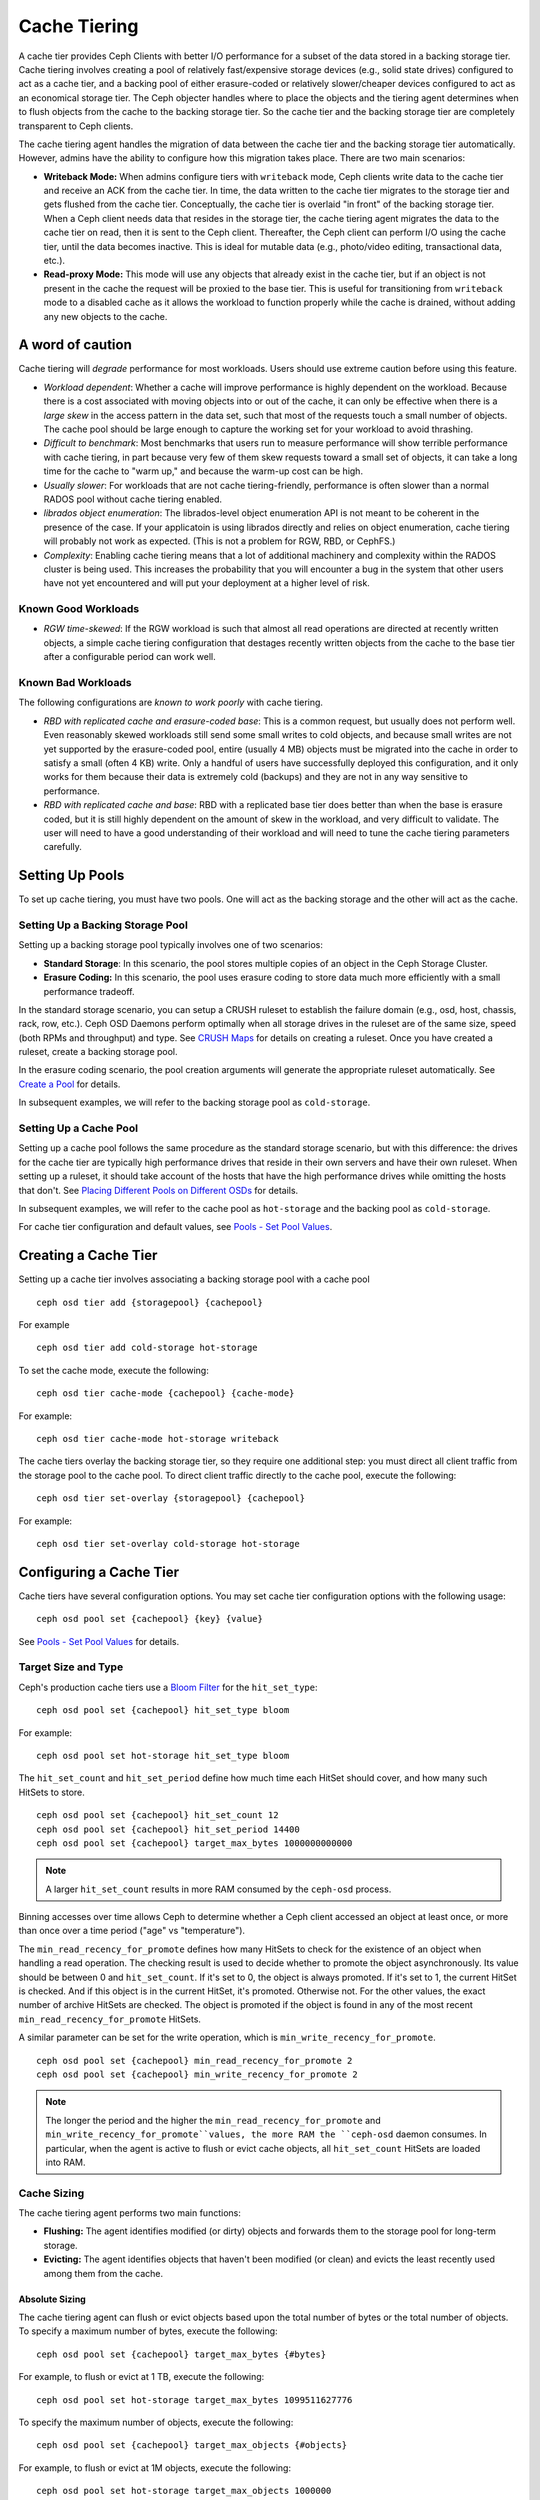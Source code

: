 ===============
 Cache Tiering
===============

A cache tier provides Ceph Clients with better I/O performance for a subset of
the data stored in a backing storage tier. Cache tiering involves creating a
pool of relatively fast/expensive storage devices (e.g., solid state drives)
configured to act as a cache tier, and a backing pool of either erasure-coded
or relatively slower/cheaper devices configured to act as an economical storage
tier. The Ceph objecter handles where to place the objects and the tiering
agent determines when to flush objects from the cache to the backing storage
tier. So the cache tier and the backing storage tier are completely transparent 
to Ceph clients.


.. ditaa:: 
           +-------------+
           | Ceph Client |
           +------+------+
                  ^
     Tiering is   |  
    Transparent   |              Faster I/O
        to Ceph   |           +---------------+
     Client Ops   |           |               |   
                  |    +----->+   Cache Tier  |
                  |    |      |               |
                  |    |      +-----+---+-----+
                  |    |            |   ^ 
                  v    v            |   |   Active Data in Cache Tier
           +------+----+--+         |   |
           |   Objecter   |         |   |
           +-----------+--+         |   |
                       ^            |   |   Inactive Data in Storage Tier
                       |            v   |
                       |      +-----+---+-----+
                       |      |               |
                       +----->|  Storage Tier |
                              |               |
                              +---------------+
                                 Slower I/O


The cache tiering agent handles the migration of data between the cache tier 
and the backing storage tier automatically. However, admins have the ability to
configure how this migration takes place. There are two main scenarios: 

- **Writeback Mode:** When admins configure tiers with ``writeback`` mode, Ceph
  clients write data to the cache tier and receive an ACK from the cache tier.
  In time, the data written to the cache tier migrates to the storage tier
  and gets flushed from the cache tier. Conceptually, the cache tier is 
  overlaid "in front" of the backing storage tier. When a Ceph client needs 
  data that resides in the storage tier, the cache tiering agent migrates the
  data to the cache tier on read, then it is sent to the Ceph client. 
  Thereafter, the Ceph client can perform I/O using the cache tier, until the 
  data becomes inactive. This is ideal for mutable data (e.g., photo/video 
  editing, transactional data, etc.).

- **Read-proxy Mode:** This mode will use any objects that already
  exist in the cache tier, but if an object is not present in the
  cache the request will be proxied to the base tier.  This is useful
  for transitioning from ``writeback`` mode to a disabled cache as it
  allows the workload to function properly while the cache is drained,
  without adding any new objects to the cache.

A word of caution
=================

Cache tiering will *degrade* performance for most workloads.  Users should use
extreme caution before using this feature.

* *Workload dependent*: Whether a cache will improve performance is
  highly dependent on the workload.  Because there is a cost
  associated with moving objects into or out of the cache, it can only
  be effective when there is a *large skew* in the access pattern in
  the data set, such that most of the requests touch a small number of
  objects.  The cache pool should be large enough to capture the
  working set for your workload to avoid thrashing.

* *Difficult to benchmark*: Most benchmarks that users run to measure
  performance will show terrible performance with cache tiering, in
  part because very few of them skew requests toward a small set of
  objects, it can take a long time for the cache to "warm up," and
  because the warm-up cost can be high.

* *Usually slower*: For workloads that are not cache tiering-friendly,
  performance is often slower than a normal RADOS pool without cache
  tiering enabled.

* *librados object enumeration*: The librados-level object enumeration
  API is not meant to be coherent in the presence of the case.  If
  your applicatoin is using librados directly and relies on object
  enumeration, cache tiering will probably not work as expected.
  (This is not a problem for RGW, RBD, or CephFS.)

* *Complexity*: Enabling cache tiering means that a lot of additional
  machinery and complexity within the RADOS cluster is being used.
  This increases the probability that you will encounter a bug in the system
  that other users have not yet encountered and will put your deployment at a
  higher level of risk.

Known Good Workloads
--------------------

* *RGW time-skewed*: If the RGW workload is such that almost all read
  operations are directed at recently written objects, a simple cache
  tiering configuration that destages recently written objects from
  the cache to the base tier after a configurable period can work
  well.

Known Bad Workloads
-------------------

The following configurations are *known to work poorly* with cache
tiering.

* *RBD with replicated cache and erasure-coded base*: This is a common
  request, but usually does not perform well.  Even reasonably skewed
  workloads still send some small writes to cold objects, and because
  small writes are not yet supported by the erasure-coded pool, entire
  (usually 4 MB) objects must be migrated into the cache in order to
  satisfy a small (often 4 KB) write.  Only a handful of users have
  successfully deployed this configuration, and it only works for them
  because their data is extremely cold (backups) and they are not in
  any way sensitive to performance.

* *RBD with replicated cache and base*: RBD with a replicated base
  tier does better than when the base is erasure coded, but it is
  still highly dependent on the amount of skew in the workload, and
  very difficult to validate.  The user will need to have a good
  understanding of their workload and will need to tune the cache
  tiering parameters carefully.


Setting Up Pools
================

To set up cache tiering, you must have two pools. One will act as the 
backing storage and the other will act as the cache.


Setting Up a Backing Storage Pool
---------------------------------

Setting up a backing storage pool typically involves one of two scenarios: 

- **Standard Storage**: In this scenario, the pool stores multiple copies
  of an object in the Ceph Storage Cluster.

- **Erasure Coding:** In this scenario, the pool uses erasure coding to 
  store data much more efficiently with a small performance tradeoff.

In the standard storage scenario, you can setup a CRUSH ruleset to establish 
the failure domain (e.g., osd, host, chassis, rack, row, etc.). Ceph OSD 
Daemons perform optimally when all storage drives in the ruleset are of the 
same size, speed (both RPMs and throughput) and type. See `CRUSH Maps`_ 
for details on creating a ruleset. Once you have created a ruleset, create 
a backing storage pool. 

In the erasure coding scenario, the pool creation arguments will generate the
appropriate ruleset automatically. See `Create a Pool`_ for details.

In subsequent examples, we will refer to the backing storage pool 
as ``cold-storage``.


Setting Up a Cache Pool
-----------------------

Setting up a cache pool follows the same procedure as the standard storage
scenario, but with this difference: the drives for the cache tier are typically
high performance drives that reside in their own servers and have their own
ruleset.  When setting up a ruleset, it should take account of the hosts that
have the high performance drives while omitting the hosts that don't. See
`Placing Different Pools on Different OSDs`_ for details.


In subsequent examples, we will refer to the cache pool as ``hot-storage`` and
the backing pool as ``cold-storage``.

For cache tier configuration and default values, see 
`Pools - Set Pool Values`_.


Creating a Cache Tier
=====================

Setting up a cache tier involves associating a backing storage pool with
a cache pool ::

	ceph osd tier add {storagepool} {cachepool}

For example ::

	ceph osd tier add cold-storage hot-storage

To set the cache mode, execute the following::

	ceph osd tier cache-mode {cachepool} {cache-mode}

For example:: 

	ceph osd tier cache-mode hot-storage writeback

The cache tiers overlay the backing storage tier, so they require one
additional step: you must direct all client traffic from the storage pool to 
the cache pool. To direct client traffic directly to the cache pool, execute 
the following:: 

	ceph osd tier set-overlay {storagepool} {cachepool}

For example:: 

	ceph osd tier set-overlay cold-storage hot-storage


Configuring a Cache Tier
========================

Cache tiers have several configuration options. You may set
cache tier configuration options with the following usage:: 

	ceph osd pool set {cachepool} {key} {value}

See `Pools - Set Pool Values`_ for details.


Target Size and Type
--------------------

Ceph's production cache tiers use a `Bloom Filter`_ for the ``hit_set_type``::

	ceph osd pool set {cachepool} hit_set_type bloom

For example::

	ceph osd pool set hot-storage hit_set_type bloom

The ``hit_set_count`` and ``hit_set_period`` define how much time each HitSet
should cover, and how many such HitSets to store. ::

	ceph osd pool set {cachepool} hit_set_count 12
	ceph osd pool set {cachepool} hit_set_period 14400
	ceph osd pool set {cachepool} target_max_bytes 1000000000000

.. note:: A larger ``hit_set_count`` results in more RAM consumed by
          the ``ceph-osd`` process.

Binning accesses over time allows Ceph to determine whether a Ceph client
accessed an object at least once, or more than once over a time period 
("age" vs "temperature").

The ``min_read_recency_for_promote`` defines how many HitSets to check for the
existence of an object when handling a read operation. The checking result is
used to decide whether to promote the object asynchronously. Its value should be
between 0 and ``hit_set_count``. If it's set to 0, the object is always promoted.
If it's set to 1, the current HitSet is checked. And if this object is in the
current HitSet, it's promoted. Otherwise not. For the other values, the exact
number of archive HitSets are checked. The object is promoted if the object is
found in any of the most recent ``min_read_recency_for_promote`` HitSets.

A similar parameter can be set for the write operation, which is
``min_write_recency_for_promote``. ::

	ceph osd pool set {cachepool} min_read_recency_for_promote 2
	ceph osd pool set {cachepool} min_write_recency_for_promote 2

.. note:: The longer the period and the higher the
   ``min_read_recency_for_promote`` and
   ``min_write_recency_for_promote``values, the more RAM the ``ceph-osd``
   daemon consumes. In particular, when the agent is active to flush
   or evict cache objects, all ``hit_set_count`` HitSets are loaded
   into RAM.


Cache Sizing
------------

The cache tiering agent performs two main functions: 

- **Flushing:** The agent identifies modified (or dirty) objects and forwards
  them to the storage pool for long-term storage.
  
- **Evicting:** The agent identifies objects that haven't been modified 
  (or clean) and evicts the least recently used among them from the cache.


Absolute Sizing
~~~~~~~~~~~~~~~

The cache tiering agent can flush or evict objects based upon the total number
of bytes or the total number of objects. To specify a maximum number of bytes,
execute the following::

	ceph osd pool set {cachepool} target_max_bytes {#bytes}

For example, to flush or evict at 1 TB, execute the following::

	ceph osd pool set hot-storage target_max_bytes 1099511627776


To specify the maximum number of objects, execute the following::

	ceph osd pool set {cachepool} target_max_objects {#objects}

For example, to flush or evict at 1M objects, execute the following::

	ceph osd pool set hot-storage target_max_objects 1000000

.. note:: Ceph is not able to determine the size of a cache pool automatically, so
   the configuration on the absolute size is required here, otherwise the
   flush/evict will not work. If you specify both limits, the cache tiering
   agent will begin flushing or evicting when either threshold is triggered.

.. note:: All client requests will be blocked only when  ``target_max_bytes`` or
   ``target_max_objects`` reached

Relative Sizing
~~~~~~~~~~~~~~~

The cache tiering agent can flush or evict objects relative to the size of the
cache pool(specified by ``target_max_bytes`` / ``target_max_objects`` in
`Absolute sizing`_).  When the cache pool consists of a certain percentage of
modified (or dirty) objects, the cache tiering agent will flush them to the
storage pool. To set the ``cache_target_dirty_ratio``, execute the following::

	ceph osd pool set {cachepool} cache_target_dirty_ratio {0.0..1.0}

For example, setting the value to ``0.4`` will begin flushing modified
(dirty) objects when they reach 40% of the cache pool's capacity:: 

	ceph osd pool set hot-storage cache_target_dirty_ratio 0.4

When the dirty objects reaches a certain percentage of its capacity, flush dirty
objects with a higher speed. To set the ``cache_target_dirty_high_ratio``::

	ceph osd pool set {cachepool} cache_target_dirty_high_ratio {0.0..1.0}

For example, setting the value to ``0.6`` will begin aggressively flush dirty objects
when they reach 60% of the cache pool's capacity. obviously, we'd better set the value
between dirty_ratio and full_ratio::

	ceph osd pool set hot-storage cache_target_dirty_high_ratio 0.6

When the cache pool reaches a certain percentage of its capacity, the cache
tiering agent will evict objects to maintain free capacity. To set the 
``cache_target_full_ratio``, execute the following:: 

	ceph osd pool set {cachepool} cache_target_full_ratio {0.0..1.0}

For example, setting the value to ``0.8`` will begin flushing unmodified
(clean) objects when they reach 80% of the cache pool's capacity:: 

	ceph osd pool set hot-storage cache_target_full_ratio 0.8


Cache Age
---------

You can specify the minimum age of an object before the cache tiering agent 
flushes a recently modified (or dirty) object to the backing storage pool::

	ceph osd pool set {cachepool} cache_min_flush_age {#seconds}

For example, to flush modified (or dirty) objects after 10 minutes, execute 
the following:: 

	ceph osd pool set hot-storage cache_min_flush_age 600

You can specify the minimum age of an object before it will be evicted from
the cache tier::

	ceph osd pool {cache-tier} cache_min_evict_age {#seconds}

For example, to evict objects after 30 minutes, execute the following:: 

	ceph osd pool set hot-storage cache_min_evict_age 1800


Removing a Cache Tier
=====================

Removing a cache tier differs depending on whether it is a writeback 
cache or a read-only cache.


Removing a Read-Only Cache
--------------------------

Since a read-only cache does not have modified data, you can disable
and remove it without losing any recent changes to objects in the cache. 

#. Change the cache-mode to ``none`` to disable it. :: 

	ceph osd tier cache-mode {cachepool} none

   For example:: 

	ceph osd tier cache-mode hot-storage none

#. Remove the cache pool from the backing pool. ::

	ceph osd tier remove {storagepool} {cachepool}

   For example::

	ceph osd tier remove cold-storage hot-storage



Removing a Writeback Cache
--------------------------

Since a writeback cache may have modified data, you must take steps to ensure 
that you do not lose any recent changes to objects in the cache before you 
disable and remove it.


#. Change the cache mode to ``forward`` so that new and modified objects will 
   flush to the backing storage pool. ::

	ceph osd tier cache-mode {cachepool} forward

   For example:: 

	ceph osd tier cache-mode hot-storage forward


#. Ensure that the cache pool has been flushed. This may take a few minutes::

	rados -p {cachepool} ls

   If the cache pool still has objects, you can flush them manually. 
   For example::

	rados -p {cachepool} cache-flush-evict-all


#. Remove the overlay so that clients will not direct traffic to the cache. ::

	ceph osd tier remove-overlay {storagetier}

   For example::

	ceph osd tier remove-overlay cold-storage


#. Finally, remove the cache tier pool from the backing storage pool. ::

	ceph osd tier remove {storagepool} {cachepool} 

   For example::

	ceph osd tier remove cold-storage hot-storage


.. _Create a Pool: ../pools#create-a-pool
.. _Pools - Set Pool Values: ../pools#set-pool-values
.. _Placing Different Pools on Different OSDs: ../crush-map-edits/#placing-different-pools-on-different-osds
.. _Bloom Filter: https://en.wikipedia.org/wiki/Bloom_filter
.. _CRUSH Maps: ../crush-map
.. _Absolute Sizing: #absolute-sizing
